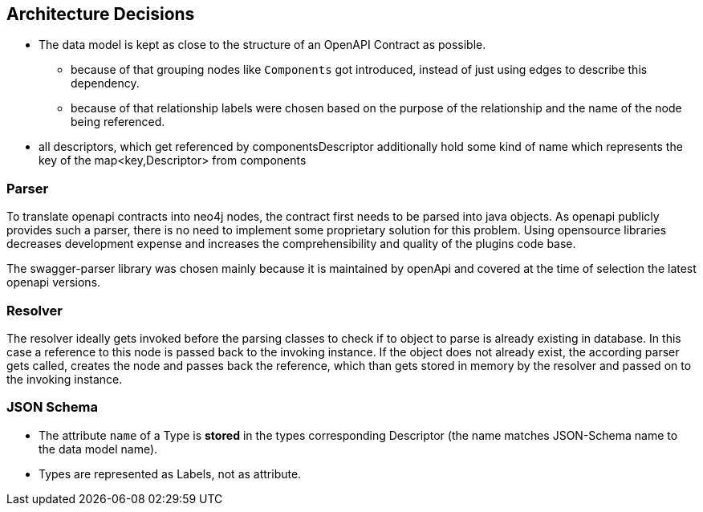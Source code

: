 ifndef::imagesdir[:imagesdir: ../images]

[[section-design-decisions]]
== Architecture Decisions

* The data model is kept as close to the structure of an OpenAPI Contract as possible.
** because of that grouping nodes like `Components` got introduced, instead of just using edges to describe this dependency.
** because of that relationship labels were chosen based on the purpose of the relationship and the name of the node being referenced.
* all descriptors, which get referenced by componentsDescriptor additionally hold some kind of name which represents the key of the map<key,Descriptor> from components

=== Parser

To translate openapi contracts into neo4j nodes, the contract first needs to be parsed into java objects.
As openapi publicly provides such a parser, there is no need to implement some proprietary solution for this problem.
Using opensource libraries decreases development expense and increases the comprehensibility and quality of the plugins code base.

The swagger-parser library was chosen mainly because it is maintained by openApi and covered at the time of selection the latest openapi versions.


=== Resolver

The resolver ideally gets invoked before the parsing classes to check if to object to parse is already existing in database. In this case a reference to this node is passed back to the invoking instance. If the object does not already exist, the according parser gets called, creates the node and passes back the reference, which than gets stored in memory by the resolver and passed on to the invoking instance.

=== JSON Schema

* The attribute `name` of a Type is *stored* in the types corresponding Descriptor (the name matches JSON-Schema name to the data model name).
* Types are represented as Labels, not as attribute.


